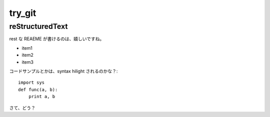 =======
try_git
=======

reStructuredText
================

rest な REAEME が書けるのは、嬉しいですね。

- item1
- item2
- item3

コードサンプルとかは、syntax hilight されるのかな？::

    import sys
    def func(a, b):
        print a, b

さて、どう？
